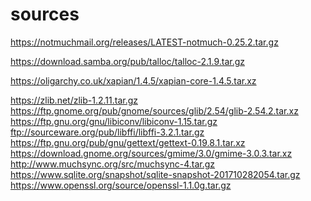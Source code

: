 * sources

https://notmuchmail.org/releases/LATEST-notmuch-0.25.2.tar.gz

https://download.samba.org/pub/talloc/talloc-2.1.9.tar.gz

https://oligarchy.co.uk/xapian/1.4.5/xapian-core-1.4.5.tar.xz

https://zlib.net/zlib-1.2.11.tar.gz
https://ftp.gnome.org/pub/gnome/sources/glib/2.54/glib-2.54.2.tar.xz
https://ftp.gnu.org/gnu/libiconv/libiconv-1.15.tar.gz
ftp://sourceware.org/pub/libffi/libffi-3.2.1.tar.gz
https://ftp.gnu.org/pub/gnu/gettext/gettext-0.19.8.1.tar.xz
https://download.gnome.org/sources/gmime/3.0/gmime-3.0.3.tar.xz
http://www.muchsync.org/src/muchsync-4.tar.gz
https://www.sqlite.org/snapshot/sqlite-snapshot-201710282054.tar.gz
https://www.openssl.org/source/openssl-1.1.0g.tar.gz
